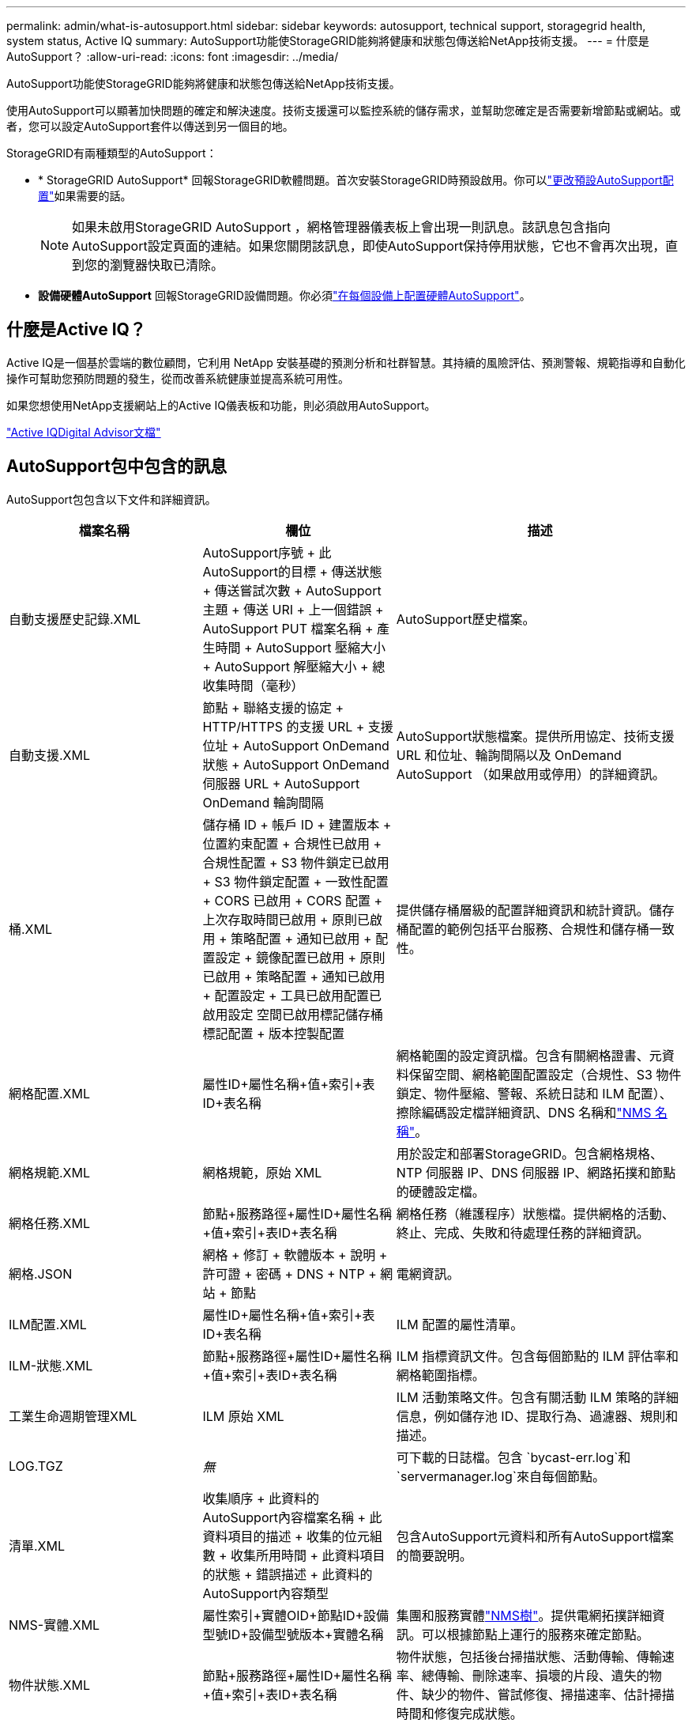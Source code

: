 ---
permalink: admin/what-is-autosupport.html 
sidebar: sidebar 
keywords: autosupport, technical support, storagegrid health, system status, Active IQ 
summary: AutoSupport功能使StorageGRID能夠將健康和狀態包傳送給NetApp技術支援。 
---
= 什麼是AutoSupport？
:allow-uri-read: 
:icons: font
:imagesdir: ../media/


[role="lead"]
AutoSupport功能使StorageGRID能夠將健康和狀態包傳送給NetApp技術支援。

使用AutoSupport可以顯著加快問題的確定和解決速度。技術支援還可以監控系統的儲存需求，並幫助您確定是否需要新增節點或網站。或者，您可以設定AutoSupport套件以傳送到另一個目的地。

StorageGRID有兩種類型的AutoSupport：

* * StorageGRID AutoSupport* 回報StorageGRID軟體問題。首次安裝StorageGRID時預設啟用。你可以link:configure-autosupport-grid-manager.html["更改預設AutoSupport配置"]如果需要的話。
+

NOTE: 如果未啟用StorageGRID AutoSupport ，網格管理器儀表板上會出現一則訊息。該訊息包含指向AutoSupport設定頁面的連結。如果您關閉該訊息，即使AutoSupport保持停用狀態，它也不會再次出現，直到您的瀏覽器快取已清除。

* *設備硬體AutoSupport* 回報StorageGRID設備問題。你必須link:configure-autosupport-grid-manager.html#autosupport-for-appliances["在每個設備上配置硬體AutoSupport"]。




== 什麼是Active IQ？

Active IQ是一個基於雲端的數位顧問，它利用 NetApp 安裝基礎的預測分析和社群智慧。其持續的風險評估、預測警報、規範指導和自動化操作可幫助您預防問題的發生，從而改善系統健康並提高系統可用性。

如果您想使用NetApp支援網站上的Active IQ儀表板和功能，則必須啟用AutoSupport。

https://docs.netapp.com/us-en/active-iq/index.html["Active IQDigital Advisor文檔"^]



== AutoSupport包中包含的訊息

AutoSupport包包含以下文件和詳細資訊。

[cols="2a,2a,3a"]
|===
| 檔案名稱 | 欄位 | 描述 


 a| 
自動支援歷史記錄.XML
 a| 
AutoSupport序號 + 此AutoSupport的目標 + 傳送狀態 + 傳送嘗試次數 + AutoSupport主題 + 傳送 URI + 上一個錯誤 + AutoSupport PUT 檔案名稱 + 產生時間 + AutoSupport 壓縮大小 + AutoSupport 解壓縮大小 + 總收集時間（毫秒）
 a| 
AutoSupport歷史檔案。



 a| 
自動支援.XML
 a| 
節點 + 聯絡支援的協定 + HTTP/HTTPS 的支援 URL + 支援位址 + AutoSupport OnDemand 狀態 + AutoSupport OnDemand 伺服器 URL + AutoSupport OnDemand 輪詢間隔
 a| 
AutoSupport狀態檔案。提供所用協定、技術支援 URL 和位址、輪詢間隔以及 OnDemand AutoSupport （如果啟用或停用）的詳細資訊。



 a| 
桶.XML
 a| 
儲存桶 ID + 帳戶 ID + 建置版本 + 位置約束配置 + 合規性已啟用 + 合規性配置 + S3 物件鎖定已啟用 + S3 物件鎖定配置 + 一致性配置 + CORS 已啟用 + CORS 配置 + 上次存取時間已啟用 + 原則已啟用 + 策略配置 + 通知已啟用 + 配置設定 + 鏡像配置已啟用 + 原則已啟用 + 策略配置 + 通知已啟用 + 配置設定 + 工具已啟用配置已啟用設定 空間已啟用標記儲存桶標記配置 + 版本控製配置
 a| 
提供儲存桶層級的配置詳細資訊和統計資訊。儲存桶配置的範例包括平台服務、合規性和儲存桶一致性。



 a| 
網格配置.XML
 a| 
屬性ID+屬性名稱+值+索引+表ID+表名稱
 a| 
網格範圍的設定資訊檔。包含有關網格證書、元資料保留空間、網格範圍配置設定（合規性、S3 物件鎖定、物件壓縮、警報、系統日誌和 ILM 配置）、擦除編碼設定檔詳細資訊、DNS 名稱和link:../primer/nodes-and-services.html#storagegrid-services["NMS 名稱"]。



 a| 
網格規範.XML
 a| 
網格規範，原始 XML
 a| 
用於設定和部署StorageGRID。包含網格規格、NTP 伺服器 IP、DNS 伺服器 IP、網路拓撲和節點的硬體設定檔。



 a| 
網格任務.XML
 a| 
節點+服務路徑+屬性ID+屬性名稱+值+索引+表ID+表名稱
 a| 
網格任務（維護程序）狀態檔。提供網格的活動、終止、完成、失敗和待處理任務的詳細資訊。



 a| 
網格.JSON
 a| 
網格 + 修訂 + 軟體版本 + 說明 + 許可證 + 密碼 + DNS + NTP + 網站 + 節點
 a| 
電網資訊。



 a| 
ILM配置.XML
 a| 
屬性ID+屬性名稱+值+索引+表ID+表名稱
 a| 
ILM 配置的屬性清單。



 a| 
ILM-狀態.XML
 a| 
節點+服務路徑+屬性ID+屬性名稱+值+索引+表ID+表名稱
 a| 
ILM 指標資訊文件。包含每個節點的 ILM 評估率和網格範圍指標。



 a| 
工業生命週期管理XML
 a| 
ILM 原始 XML
 a| 
ILM 活動策略文件。包含有關活動 ILM 策略的詳細信息，例如儲存池 ID、提取行為、過濾器、規則和描述。



 a| 
LOG.TGZ
 a| 
_無_
 a| 
可下載的日誌檔。包含 `bycast-err.log`和 `servermanager.log`來自每個節點。



 a| 
清單.XML
 a| 
收集順序 + 此資料的AutoSupport內容檔案名稱 + 此資料項目的描述 + 收集的位元組數 + 收集所用時間 + 此資料項目的狀態 + 錯誤描述 + 此資料的AutoSupport內容類型 +
 a| 
包含AutoSupport元資料和所有AutoSupport檔案的簡要說明。



 a| 
NMS-實體.XML
 a| 
屬性索引+實體OID+節點ID+設備型號ID+設備型號版本+實體名稱
 a| 
集團和服務實體link:../primer/nodes-and-services.html#storagegrid-services["NMS樹"]。提供電網拓撲詳細資訊。可以根據節點上運行的服務來確定節點。



 a| 
物件狀態.XML
 a| 
節點+服務路徑+屬性ID+屬性名稱+值+索引+表ID+表名稱
 a| 
物件狀態，包括後台掃描狀態、活動傳輸、傳輸速率、總傳輸、刪除速率、損壞的片段、遺失的物件、缺少的物件、嘗試修復、掃描速率、估計掃描時間和修復完成狀態。



 a| 
伺服器狀態.XML
 a| 
節點+服務路徑+屬性ID+屬性名稱+值+索引+表ID+表名稱
 a| 
伺服器配置。包含每個節點的以下詳細資訊：平台類型、作業系統、已安裝記憶體、可用記憶體、儲存連接、儲存裝置底盤序號、儲存控制器故障磁碟機數量、運算控制器底盤溫度、運算硬體、運算控制器序號、電源、磁碟機大小和磁碟機類型。



 a| 
服務狀態.XML
 a| 
節點+服務路徑+屬性ID+屬性名稱+值+索引+表ID+表名稱
 a| 
服務節點資訊檔。包含已指派表空間、可用表空間、資料庫的 Reaper 指標、段修復持續時間、修復作業持續時間、自動作業重新啟動和自動作業終止等詳細資訊。



 a| 
儲存等級.XML
 a| 
儲存等級ID+儲存等級名稱+儲存節點ID+儲存節點路徑
 a| 
每個儲存節點的儲存等級定義檔。



 a| 
摘要屬性.XML
 a| 
群組 OID + 群組路徑 + 摘要屬性 ID + 摘要屬性名稱 + 值 + 索引 + 表 ID + 表名稱
 a| 
總結StorageGRID使用量資訊的高階系統狀態資料。提供網格名稱、站點名稱、每個網格和每個站點的儲存節點數、許可證類型、許可證容量和使用情況、軟體支援條款以及 S3 操作的詳細資訊。



 a| 
系統警報.XML
 a| 
名稱 + 嚴重程度 + 節點名稱 + 警報狀態 + 站點名稱 + 警報觸發時間 + 警報解決時間 + 規則 ID + 節點 ID + 站點 ID + 已靜音 + 其他註釋 + 其他標籤
 a| 
目前系統警示表示StorageGRID系統中存在潛在問題。



 a| 
用戶代理.XML
 a| 
使用者代理 + 天數 + HTTP 請求總數 + 提取的總位元組數 + 檢索的總位元組數 + PUT 請求 + GET 請求 + DELETE 請求 + HEAD 請求 + POST 請求 + OPTIONS 請求 + 平均請求時間（毫秒）+ 平均 PUT 請求時間（毫秒）+ 20 毫秒）請求時間（毫秒）+ 平均 POST 請求時間（毫秒）+ 平均 OPTIONS 請求時間（毫秒）
 a| 
基於應用程式用戶代理的統計。例如，每個使用者代理程式的 PUT/GET/DELETE/HEAD 操作數以及每個操作的總位元組大小。



 a| 
X-頭數據
 a| 
X-Netapp-asup-產生的+ X-Netapp-asup-主機名稱 + X-Netapp-asup-os-版本 + X-Netapp-asup-序號 + X-Netapp-asup-主題 + X-Netapp-asup-系統-id + X-Netapp-asup-模型名稱 +
 a| 
AutoSupport標頭資料。

|===